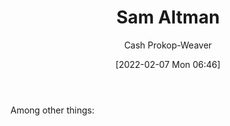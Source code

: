 :PROPERTIES:
:ID:       b6eed0c7-f6da-4145-b89a-c2415d7c0eb7
:LAST_MODIFIED: [2023-09-05 Tue 20:16]
:END:
#+title: Sam Altman
#+hugo_custom_front_matter: :slug "b6eed0c7-f6da-4145-b89a-c2415d7c0eb7"
#+author: Cash Prokop-Weaver
#+date: [2022-02-07 Mon 06:46]
#+filetags: :person:
Among other things:

* Flashcards :noexport:
:PROPERTIES:
:ANKI_DECK: Default
:END:


